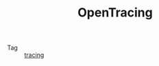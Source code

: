 :PROPERTIES:
:ID:       f8c9b2f4-08f7-43ed-be02-8ae9c1fd4f88
:ROAM_REFS: https://opentracing.io/specification/
:END:
#+TITLE: OpenTracing

+ Tag :: [[id:f5495c4c-ecc8-43ad-9956-814dbca242b5][tracing]]

